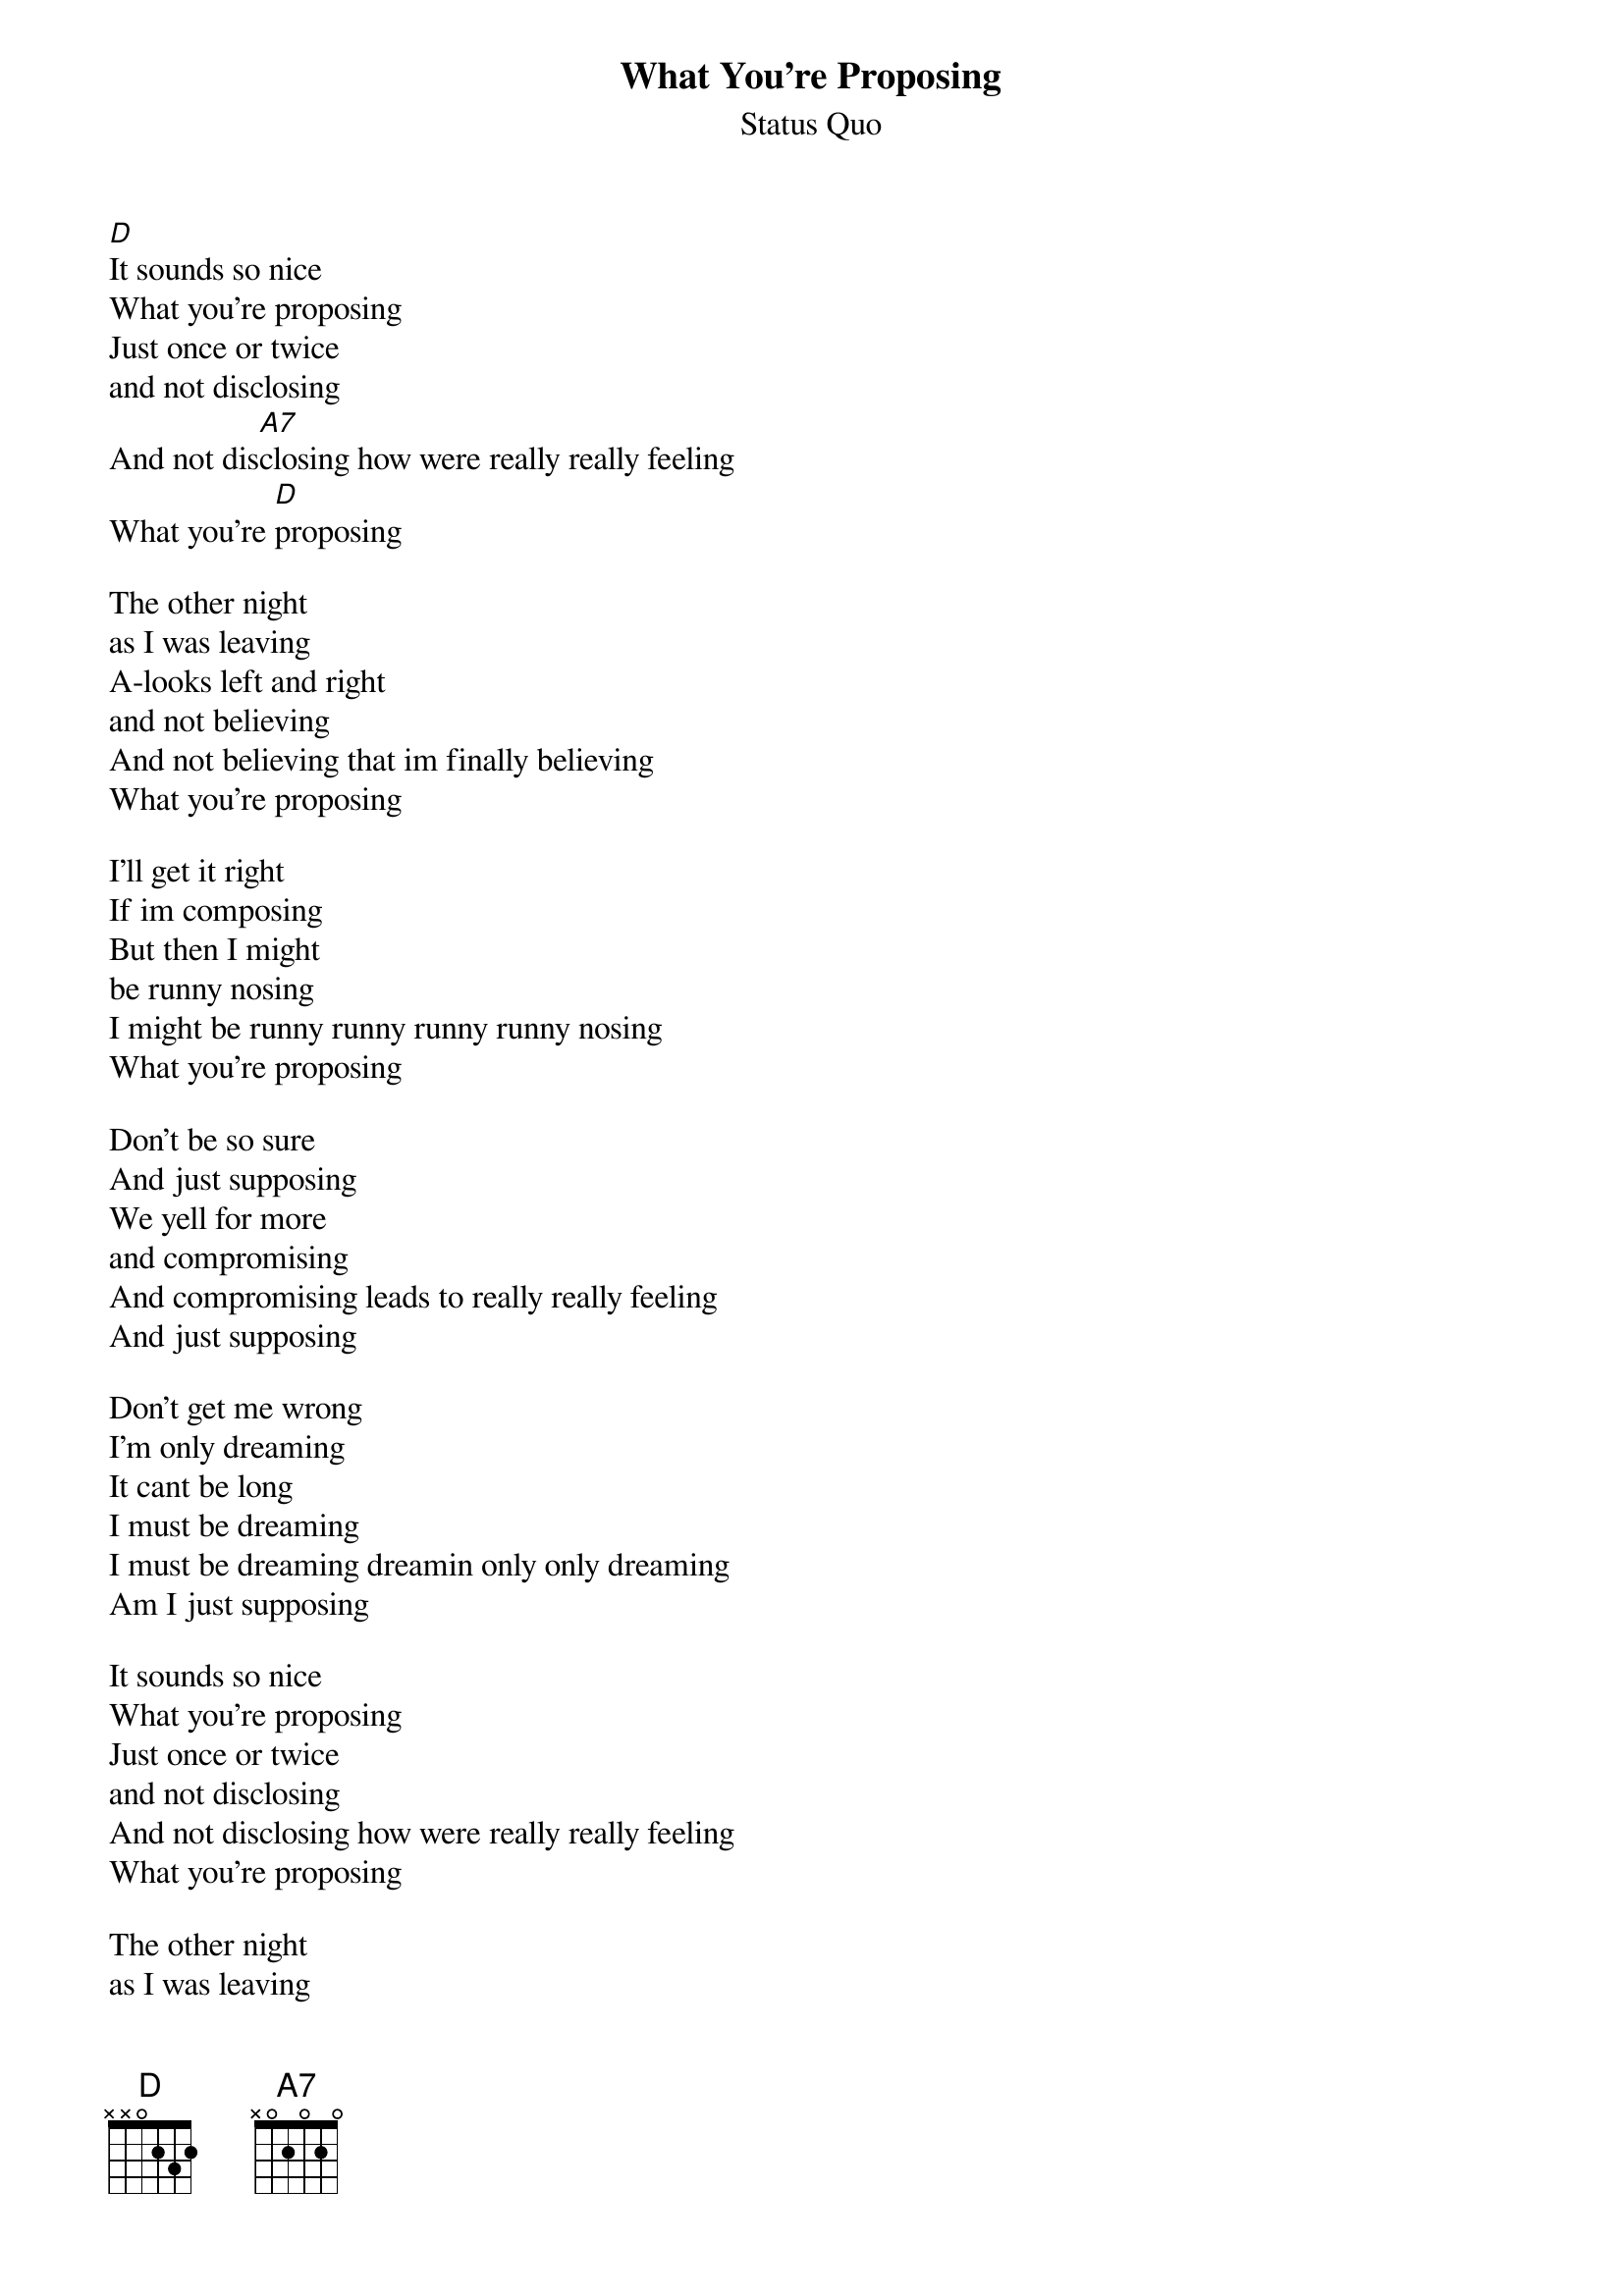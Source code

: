 {t:What You're Proposing}
{st:Status Quo}
[D]It sounds so nice
What you're proposing
Just once or twice
and not disclosing
And not dis[A7]closing how were really really feeling
What you're [D]proposing

The other night
as I was leaving
A-looks left and right
and not believing
And not believing that im finally believing
What you're proposing

I'll get it right
If im composing
But then I might
be runny nosing
I might be runny runny runny runny nosing
What you're proposing

Don't be so sure
And just supposing
We yell for more
and compromising
And compromising leads to really really feeling
And just supposing

Don't get me wrong
I'm only dreaming
It cant be long
I must be dreaming
I must be dreaming dreamin only only dreaming
Am I just supposing

It sounds so nice
What you're proposing
Just once or twice
and not disclosing
And not disclosing how were really really feeling
What you're proposing

The other night
as I was leaving
A-looks left and right
and not believing
And not believing that im finally believing
What you're proposing







